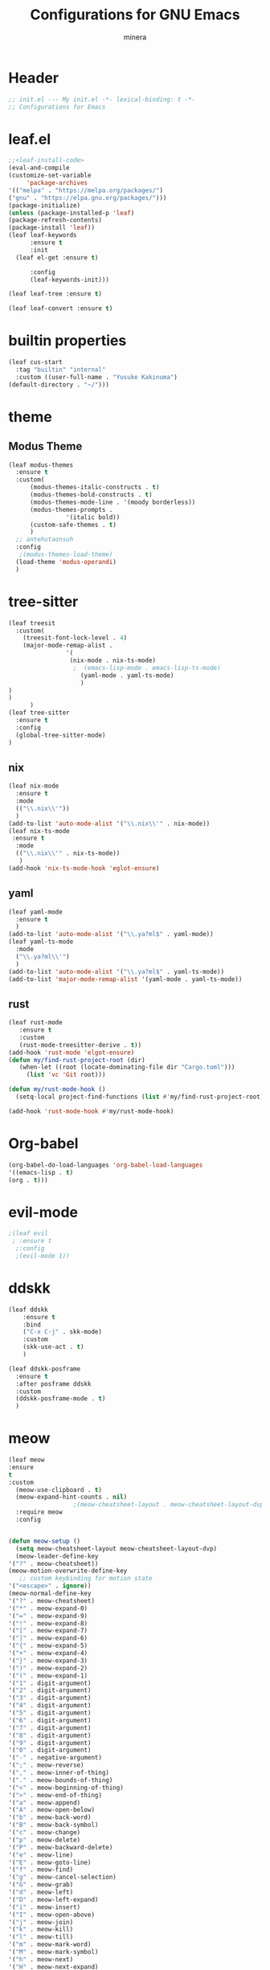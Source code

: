 #+TITLE: Configurations for GNU Emacs
#+AUTHOR: minera
* Header
#+begin_src emacs-lisp :tangle yes
  ;; init.el --- My init.el -*- lexical-binding: t -*-
  ;; Configurations for Emacs
#+end_src
* leaf.el
#+begin_src emacs-lisp :tangle yes
  ;;<leaf-install-code>
  (eval-and-compile
  (customize-set-variable
       'package-archives
  '(("melpa" . "https://melpa.org/packages/")
  ("gnu" . "https://elpa.gnu.org/packages/")))
  (package-initialize)
  (unless (package-installed-p 'leaf)
  (package-refresh-contents)
  (package-install 'leaf))
  (leaf leaf-keywords
    	:ensure t 
    	:init
  	(leaf el-get :ensure t)
  	
    	:config 
    	(leaf-keywords-init)))

  (leaf leaf-tree :ensure t)

  (leaf leaf-convert :ensure t)

#+end_src		            
* builtin properties
#+begin_src emacs-lisp :tangle yes
(leaf cus-start
  :tag "builtin" "internal"
  :custom ((user-full-name . "Yusuke Kakinuma")
(default-directory . "~/")))

#+end_src
* theme
** Modus Theme
  #+begin_src emacs-lisp :tangle yes
    (leaf modus-themes
      :ensure t
      :custom(
    	  (modus-themes-italic-constructs . t)
    	  (modus-themes-bold-constructs . t)
    	  (modus-themes-mode-line . '(moody borderless))
    	  (modus-themes-prompts .
    				'(italic bold))
    	  (custom-safe-themes . t)
    	  )
      ;; antehutaonsuh
      :config
       ;(modus-themes-load-theme)
      (load-theme 'modus-operandi)
      )
#+end_src
* tree-sitter
#+begin_src emacs-lisp :tangle yes
  (leaf treesit
    :custom(
  	  (treesit-font-lock-level . 4)
  	  (major-mode-remap-alist .
  				  '(
  				   (nix-mode . nix-ts-mode)
  				    ;  (emacs-lisp-mode . emacs-lisp-ts-mode)
  				      (yaml-mode . yaml-ts-mode)
  				      )
  )				  
  )				       
        )
  (leaf tree-sitter
    :ensure t
    :config
    (global-tree-sitter-mode)
  )

  #+end_src
** nix
#+begin_src emacs-lisp :tangle yes
  (leaf nix-mode
    :ensure t
    :mode
    (("\\.nix\\'"))
    )
  (add-to-list 'auto-mode-alist '("\\.nix\\'" . nix-mode))
  (leaf nix-ts-mode
   :ensure t
    :mode
    (("\\.nix\\'" . nix-ts-mode))
     )
  (add-hook 'nix-ts-mode-hook 'eglot-ensure)
#+end_src
** yaml
#+begin_src emacs-lisp :tangle yes
  (leaf yaml-mode
    :ensure t
    )
  (add-to-list 'auto-mode-alist '("\\.ya?ml$" . yaml-mode))
  (leaf yaml-ts-mode
    :mode
    ("\\.ya?ml\\'")
    )
  (add-to-list 'auto-mode-alist '("\\.ya?ml$" . yaml-ts-mode))
  (add-to-list 'major-mode-remap-alist '(yaml-mode . yaml-ts-mode))
#+end_src
** rust
#+begin_src emacs-lisp :tangle yes
  (leaf rust-mode
     :ensure t
     :custom
     (rust-mode-treesitter-derive . t))
  (add-hook 'rust-mode 'elgot-ensure)
  (defun my/find-rust-project-root (dir)                                                                           
     (when-let ((root (locate-dominating-file dir "Cargo.toml")))                                                         
       (list 'vc 'Git root)))

  (defun my/rust-mode-hook ()
    (setq-local project-find-functions (list #'my/find-rust-project-root)))

  (add-hook 'rust-mode-hook #'my/rust-mode-hook)
#+end_src
* Org-babel
#+begin_src emacs-lisp :tangle yes
(org-babel-do-load-languages 'org-babel-load-languages
'((emacs-lisp . t)
(org . t)))
#+end_src

* evil-mode
#+begin_src emacs-lisp :tangle yes
;(leaf evil
 ; :ensure t
  ;:config
  ;(evil-mode 1))

#+end_src
* ddskk
#+begin_src emacs-lisp :tangle yes
  (leaf ddskk
      :ensure t
      :bind
      ("C-x C-j" . skk-mode)
      :custom
      (skk-use-act . t)
      )

  (leaf ddskk-posframe
    :ensure t
    :after posframe ddskk
    :custom
    (ddskk-posframe-mode . t)
    )
#+end_src
* meow
#+begin_src emacs-lisp :tangle yes
  (leaf meow
  :ensure
  t
  :custom
    (meow-use-clipboard . t)
    (meow-expand-hint-counts . nil)
  					;(meow-cheatsheet-layout . meow-cheatsheet-layout-dvp)
    :require meow
    :config
    

  (defun meow-setup ()
    (setq meow-cheatsheet-layout meow-cheatsheet-layout-dvp)
    (meow-leader-define-key
  '("?" . meow-cheatsheet))
  (meow-motion-overwrite-define-key
     ;; custom keybinding for motion state
  '("<escape>" . ignore))
  (meow-normal-define-key
  '("?" . meow-cheatsheet)
  '("*" . meow-expand-0)
  '("=" . meow-expand-9)
  '("!" . meow-expand-8)
  '("[" . meow-expand-7)
  '("]" . meow-expand-6)
  '("{" . meow-expand-5)
  '("+" . meow-expand-4)
  '("}" . meow-expand-3)
  '(")" . meow-expand-2)
  '("(" . meow-expand-1)
  '("1" . digit-argument)
  '("2" . digit-argument)
  '("3" . digit-argument)
  '("4" . digit-argument)
  '("5" . digit-argument)
  '("6" . digit-argument)
  '("7" . digit-argument)
  '("8" . digit-argument)
  '("9" . digit-argument)
  '("0" . digit-argument)
  '("-" . negative-argument)
  '(";" . meow-reverse)
  '("," . meow-inner-of-thing)
  '("." . meow-bounds-of-thing)
  '("<" . meow-beginning-of-thing)
  '(">" . meow-end-of-thing)
  '("a" . meow-append)
  '("A" . meow-open-below)
  '("b" . meow-back-word)
  '("B" . meow-back-symbol)
  '("c" . meow-change)
  '("p" . meow-delete)
  '("P" . meow-backward-delete)
  '("e" . meow-line)
  '("E" . meow-goto-line)
  '("f" . meow-find)
  '("g" . meow-cancel-selection)
  '("G" . meow-grab)
  '("d" . meow-left)
  '("D" . meow-left-expand)
  '("i" . meow-insert)
  '("I" . meow-open-above)
  '("j" . meow-join)
  '("k" . meow-kill)
  '("l" . meow-till)
  '("m" . meow-mark-word)
  '("M" . meow-mark-symbol)
  '("h" . meow-next)
  '("H" . meow-next-expand)
  '("o" . meow-block)
  '("O" . meow-to-block)
  '("t" . meow-prev)
  '("T" . meow-prev-expand)
  '("q" . meow-quit)
  '("r" . meow-replace)
  '("R" . meow-swap-grab)
  '("s" . meow-search)
  '("n" . meow-right)
  '("N" . Meow-Right-expand)
  '("u" . meow-undo)
  '("U" . meow-undo-in-selection)
  '("v" . meow-visit)
  '("w" . meow-next-word)
  '("W" . meow-next-symbol)
  '("x" . meow-save)
  '("X" . meow-sync-grab)
  '("y" . meow-yank)
  '("z" . meow-pop-selection)
  '("'" . repeat)
  '("<escape>" . ignore)
  )
  )
    (meow-setup)
    (meow-global-mode)
    )
#+end_src

* which key
#+begin_src emacs-lisp :tangle yes
(leaf which-key
    :config
    (which-key-mode)
    )

#+end_src
* vercico
#+begin_src emacs-lisp :tangle yes
(fido-vertical-mode +1)
#+end_src
* marginalia
#+begin_src emacs-lisp :tangle yes
  (leaf marginalia
      :ensure t
      :config
      (marginalia-mode))
  
#+end_src
* orderless
#+begin_src emacs-lisp :tangle yes
  (leaf orderless
    :ensure t
    :custom(
  	  (completion-styles . '(orderless basic))
  	  (completion-category-overrides . '((file
					     (styles basic partial-completion)))))
    )
#+end_src
* consult
    #+begin_src emacs-lisp :tangle yes
      (leaf consult
            :ensure t
            :bind
            ("M-g f" . consult-fd))

#+end_src
* corfu
#+begin_src emacs-lisp :tangle yes
  (leaf corfu
    :ensure t
    :custom(
  (corfu-auto . t)
  (corfu-auto-delay . 0)
  (corfu-popupinfo-delay . 0)
  (corfu-quit-no-match . 'separator)
  (corfu-auto-prefix . 1)
  (corfu-cycle . t)
  (text-mode-ispell-word-completion . nil)
  (tab-awlays-indent . 'complete)
  )
    :init
    (global-corfu-mode)
    :config
    (corfu-popupinfo-mode)
    )

#+end_src
* icon
** nerd-icons
#+begin_src emacs-lisp :tangle yes
  (leaf nerd-icons
    :ensure t
    )
   (add-to-list 'corfu-margin-formatters #'nerd-icons-corfu-formatter)
  (leaf nerd-icons-corfu
    :ensure t
    :after nerd-icons
    :config
    )
#+end_src
* cape
#+begin_src emacs-lisp :tangle yes
  (leaf cape
    :ensure t
    )

#+END_src
* tab bar
 #+begin_src emacs-lisp :tangle yes
   ;(tab-bar-mode)
   (leaf centaur-tabs
     :ensure t
     :custom(
   	  (centaur-tabs-set-icons . t)
   	  (centaur-tabs-icon-type . 'nerd-icons)
   	  (centaur-tabs-set-bar . 'under)
   	  (x-underline-at-descent-line . t)
   	  (centaur-tabs-mode . t)
     )
    )
    
 #+end_src
* org
** org-indent
#+begin_src emacs-lisp :tangle yes
  (leaf org-indent
    :hook org-mode-hook(org-indent-mode)
    )
#+end_src
** org-modern
#+begin_src emacs-lisp :tangle yes
  (leaf org-modern
    :ensure t
    :custom
    (
    (org-insert-heading-respect-content . t)
    (org-modern-star . "◉○●◈◇◆✸✳")
    )
    :config
    (global-org-modern-mode)
    )

#+end_src

** org-nodern-indent
#+begin_src emacs-lisp :tangle yes
  (leaf org-modern-indent
      :el-get jdtsmith/org-modern-indent
      :require t
      :config (add-hook 'org-mode-hook #'org-modern-indent-mode 90)
      )
#+end_src

* eglot
#+begin_src emacs-lisp :tangle yes
  (leaf eglot
  ((add-to-list 'eglot-server-programs
  	      '((nix-ts-mode  . "nil")
  		(rust-mode) . "rust-anlyzer")
  	      )
   )
  )

#+end_src

* flycheck
#+begin_src  emacs-lisp :tangle yes
  (leaf flycheck
      :ensure t)
  (leaf flycheck-posframe
      :ensure t
      :after flycheck posframe
      :config(flycheck-posframe-mode)
      )
#+end_src
* Tex
#+begin_src emacs-lisp :tangle yes
  (leaf auctex
    :emacs>= 27.1
    :ensure t
    :custom
    (
   (TeX-default-mode . 'japanese-latex-mode)
   (TeX-view-program-selection '((output-pdf "Zathura")))
   )
    )
#+end_src

* PDF
#+begin_src emacs-lisp :tangle yes
  (leaf pdf-tools

    ensure t
    :init
    (pdf-tools-install)
    )
  (add-hook 'pdf-view-mode-hook (lambda() (nlinum-mode -1)))
#+end_src
* Moody
#+begin_src emacs-lisp :tangle yes
  (leaf moody
    :ensure t
    :custom
    (x-underline-at-descent-line . t)
    (moody-mode-line-height . 26)
    :config
     (moody-replace-mode-line-front-space)
     (moody-replace-mode-line-buffer-identification)
     (moody-replace-vc-mode)
    )
#+end_src
* perfect-mergin
#+begin_src emacs-lisp :tangle yes
  (leaf perfect-margin
    :ensure t
    :custom
    (perfect-margin-ignore-filters . nil)
    :config
    ;(perfect-margin-mode)
    )
#+end_src
